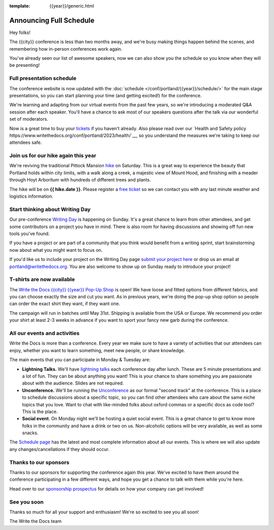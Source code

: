 :template: {{year}}/generic.html

.. post:: Mar 27, 2023
   :tags: {{year}}, {{shortcode}}-{{year}}, schedule

Announcing Full Schedule
========================

Hey folks!

The {{city}} conference is less than two months away, and we're busy making things happen behind the scenes, and remembering how in-person conferences work again.

You've already seen our list of awesome speakers, now we can also show you the schedule so you know when they will be presenting!

Full presentation schedule
--------------------------

The conference website is now updated with the :doc:`schedule </conf/portland/{{year}}/schedule/>` for the main stage presentations, so you can start planning your time (and getting excited!) for the conference. 

We're learning and adapting from our virtual events from the past few years, so we're introducing a moderated Q&A session after each speaker. You'll have a chance to ask most of our speakers questions after the talk via our wonderful set of moderators.

Now is a great time to buy your `tickets <https://www.writethedocs.org/conf/{{shortcode}}/{{year}}/tickets/>`_ if you haven't already.
Also please read over our `Health and Safety policy https://www.writethedocs.org/conf/portland/2023/health/`__,
so you understand the measures we're taking to keep our attendees safe.

Join us for our hike again this year
------------------------------------

We're reviving the traditional Pittock Mansion `hike <https://www.writethedocs.org/conf/portland/{{year}}/outing/>`_ on Saturday. This is a great way to experience the beauty that Portland holds within city limits, with a walk along a creek, a majestic view of Mount Hood, and finishing with a meader through Hoyt Arboritum with hundreds of different trees and plants. 

The hike will be on  **{{ hike.date }}**. Please register a `free ticket <https://ti.to/writethedocs/write-the-docs-portland-2023/with/hike-ticket>`_ so we can contact you with any last minute weather and logistics information.

Start thinking about Writing Day
--------------------------------

Our pre-conference `Writing Day <https://www.writethedocs.org/conf/portland/{{year}}/writing-day/>`_ is happening on Sunday. It's a great chance to learn from other attendees, and get some contributors on a project you have in mind. There is also room for having discussions and showing off fun new tools you've found.

If you have a project or are part of a community that you think would benefit from a writing sprint, start brainstorming now about what you might want to focus on.

If you'd like us to include your project on the Writing Day page `submit your project here <https://forms.gle/NNBzBCwjdB2vF7ZeA>`_ or drop us an email at `portland@writethedocs.org <mailto:portland@writethedocs.org>`_. You are also welcome to show up on Sunday ready to introduce your project!

T-shirts are now available
--------------------------

The `Write the Docs {{city}} {{year}} Pop-Up Shop <https://shirt.writethedocs.org/>`_ is open! We have loose and fitted options from different fabrics, and you can choose exactly the size and cut you want. As in previous years, we're doing the pop-up shop option so people can order the exact shirt they want, if they want one. 

The campaign will run in batches until May 31st. Shipping is available from the USA or Europe. We recommend you order your shirt at least 2-3 weeks in advance if you want to sport your fancy new garb during the conference.

All our events and activities
-----------------------------

Write the Docs is more than a conference. Every year we make sure to have a variety of activities that our attendees can enjoy, whether you want to learn something, meet new people, or share knowledge.

The main events that you can participate in Monday & Tuesday are:

* **Lightning Talks.** We'll have `lightning talks <https://www.writethedocs.org/conf/portland/{{year}}/lightning-talks/>`__ each conference day after lunch. These are 5 minute presentations and a lot of fun. They can be about anything you want! This is your chance to share something you are passionate about with the audience. Slides are not required.
* **Unconference.** We'll be running the `Unconference <https://www.writethedocs.org/conf/portland/{{year}}/unconference/>`_ as our formal "second track" at the conference. This is a place to schedule discussions about a specific topic, so you can find other attendees who care about the same niche topics that you love. Want to chat with like-minded folks about oxford commas or a specific docs as code tool? This is the place.
* **Social event**. On Monday night we'll be hosting a quiet social event. This is a great chance to get to know more folks in the community and have a drink or two on us. Non-alcoholic options will be very available, as well as some snacks.

The `Schedule page <https://www.writethedocs.org/conf/portland/{{year}}/schedule/>`_ has the latest and most complete information about all our events.
This is where we will also update any changes/cancellations if they should occur.

Thanks to our sponsors
----------------------

Thanks to our sponsors for supporting the conference again this year.
We've excited to have them around the conference participating in a few different ways,
and hope you get a chance to talk with them while you're here.

.. datatemplate::
   :source: /_data/{{shortcode}}-{{year}}-config.yaml
   :template: {{year}}/sponsors-simplelist.rst

Head over to our `sponsorship prospectus <https://www.writethedocs.org/conf/portland/{{year}}/sponsors/prospectus/>`_ for details on how your company can get involved!

See you soon
------------

Thanks so much for all your support and enthusiasm! We're so excited to see you all soon!

The Write the Docs team
